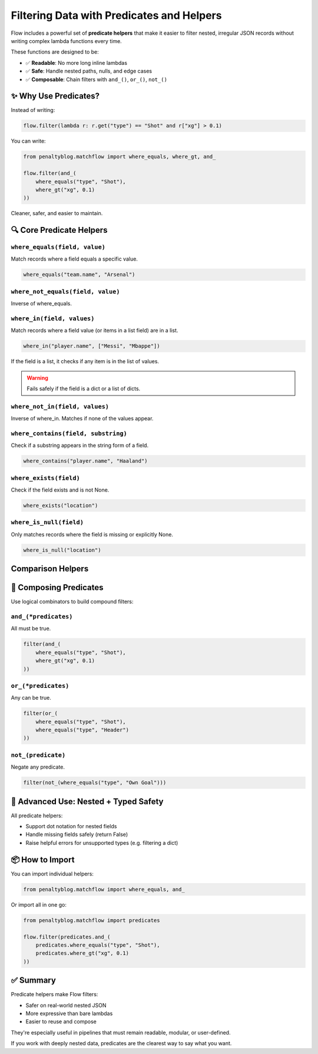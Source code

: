========================================
Filtering Data with Predicates and Helpers
========================================

Flow includes a powerful set of **predicate helpers** that make it easier to filter nested, irregular JSON records without writing complex lambda functions every time.

These functions are designed to be:

- ✅ **Readable**: No more long inline lambdas
- ✅ **Safe**: Handle nested paths, nulls, and edge cases
- ✅ **Composable**: Chain filters with ``and_()``, ``or_()``, ``not_()``

✨ Why Use Predicates?
======================

Instead of writing:

.. code-block:: python

   flow.filter(lambda r: r.get("type") == "Shot" and r["xg"] > 0.1)

You can write:

.. code-block:: python

   from penaltyblog.matchflow import where_equals, where_gt, and_

   flow.filter(and_(
       where_equals("type", "Shot"),
       where_gt("xg", 0.1)
   ))

Cleaner, safer, and easier to maintain.

🔍 Core Predicate Helpers
=========================

``where_equals(field, value)``
------------------------------

Match records where a field equals a specific value.

.. code-block:: python

   where_equals("team.name", "Arsenal")

``where_not_equals(field, value)``
----------------------------------

Inverse of where_equals.

``where_in(field, values)``
---------------------------

Match records where a field value (or items in a list field) are in a list.

.. code-block:: python

   where_in("player.name", ["Messi", "Mbappe"])

If the field is a list, it checks if any item is in the list of values.

.. warning::
   Fails safely if the field is a dict or a list of dicts.

``where_not_in(field, values)``
-------------------------------

Inverse of where_in. Matches if none of the values appear.

``where_contains(field, substring)``
------------------------------------

Check if a substring appears in the string form of a field.

.. code-block:: python

   where_contains("player.name", "Haaland")

``where_exists(field)``
-----------------------

Check if the field exists and is not None.

.. code-block:: python

   where_exists("location")

``where_is_null(field)``
------------------------

Only matches records where the field is missing or explicitly None.

.. code-block:: python

   where_is_null("location")

Comparison Helpers
==================

+-------------------+----------------+
| Function          | Matches When   |
+===================+================+
| ``where_gt(f, x)``  | Field ``f > x``  |
+-------------------+----------------+
| ``where_gte(f, x)`` | Field ``f >= x`` |
+-------------------+----------------+
| ``where_lt(f, x)``  | Field ``f < x``  |
+-------------------+----------------+
| ``where_lte(f, x)`` | Field ``f <= x`` |
+-------------------+----------------+

🔗 Composing Predicates
=======================

Use logical combinators to build compound filters:

``and_(*predicates)``
---------------------

All must be true.

.. code-block:: python

   filter(and_(
       where_equals("type", "Shot"),
       where_gt("xg", 0.1)
   ))

``or_(*predicates)``
--------------------

Any can be true.

.. code-block:: python

   filter(or_(
       where_equals("type", "Shot"),
       where_equals("type", "Header")
   ))

``not_(predicate)``
-------------------

Negate any predicate.

.. code-block:: python

   filter(not_(where_equals("type", "Own Goal")))

🔧 Advanced Use: Nested + Typed Safety
======================================

All predicate helpers:

- Support dot notation for nested fields
- Handle missing fields safely (return False)
- Raise helpful errors for unsupported types (e.g. filtering a dict)

📦 How to Import
================

You can import individual helpers:

.. code-block:: python

   from penaltyblog.matchflow import where_equals, and_

Or import all in one go:

.. code-block:: python

   from penaltyblog.matchflow import predicates

   flow.filter(predicates.and_(
       predicates.where_equals("type", "Shot"),
       predicates.where_gt("xg", 0.1)
   ))

✅ Summary
==========

Predicate helpers make Flow filters:

- Safer on real-world nested JSON
- More expressive than bare lambdas
- Easier to reuse and compose

They're especially useful in pipelines that must remain readable, modular, or user-defined.

If you work with deeply nested data, predicates are the clearest way to say what you want.
